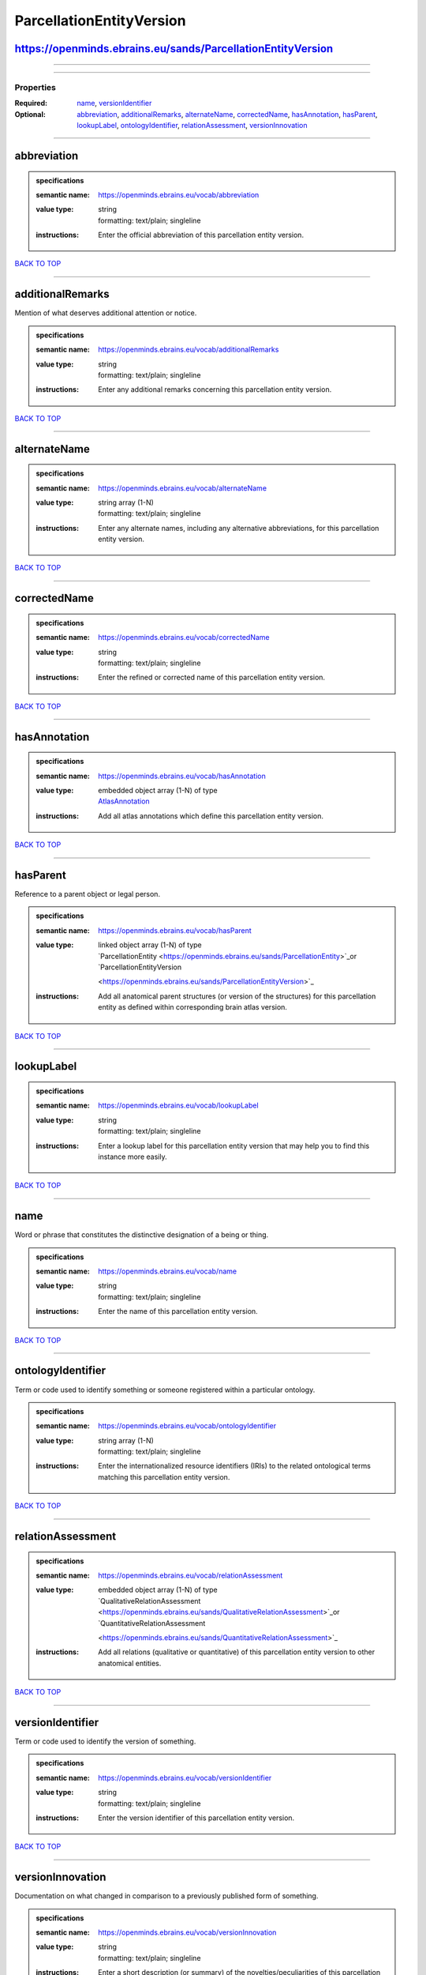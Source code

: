 #########################
ParcellationEntityVersion
#########################

https://openminds.ebrains.eu/sands/ParcellationEntityVersion
------------------------------------------------------------

------------

------------

**********
Properties
**********

:Required: `name <name_heading_>`_, `versionIdentifier <versionIdentifier_heading_>`_
:Optional: `abbreviation <abbreviation_heading_>`_, `additionalRemarks <additionalRemarks_heading_>`_, `alternateName <alternateName_heading_>`_, `correctedName
   <correctedName_heading_>`_, `hasAnnotation <hasAnnotation_heading_>`_, `hasParent <hasParent_heading_>`_, `lookupLabel <lookupLabel_heading_>`_,
   `ontologyIdentifier <ontologyIdentifier_heading_>`_, `relationAssessment <relationAssessment_heading_>`_, `versionInnovation <versionInnovation_heading_>`_

------------

.. _abbreviation_heading:

abbreviation
------------

.. admonition:: specifications

   :semantic name: https://openminds.ebrains.eu/vocab/abbreviation
   :value type: | string
                | formatting: text/plain; singleline
   :instructions: Enter the official abbreviation of this parcellation entity version.

`BACK TO TOP <ParcellationEntityVersion_>`_

------------

.. _additionalRemarks_heading:

additionalRemarks
-----------------

Mention of what deserves additional attention or notice.

.. admonition:: specifications

   :semantic name: https://openminds.ebrains.eu/vocab/additionalRemarks
   :value type: | string
                | formatting: text/plain; singleline
   :instructions: Enter any additional remarks concerning this parcellation entity version.

`BACK TO TOP <ParcellationEntityVersion_>`_

------------

.. _alternateName_heading:

alternateName
-------------

.. admonition:: specifications

   :semantic name: https://openminds.ebrains.eu/vocab/alternateName
   :value type: | string array \(1-N\)
                | formatting: text/plain; singleline
   :instructions: Enter any alternate names, including any alternative abbreviations, for this parcellation entity version.

`BACK TO TOP <ParcellationEntityVersion_>`_

------------

.. _correctedName_heading:

correctedName
-------------

.. admonition:: specifications

   :semantic name: https://openminds.ebrains.eu/vocab/correctedName
   :value type: | string
                | formatting: text/plain; singleline
   :instructions: Enter the refined or corrected name of this parcellation entity version.

`BACK TO TOP <ParcellationEntityVersion_>`_

------------

.. _hasAnnotation_heading:

hasAnnotation
-------------

.. admonition:: specifications

   :semantic name: https://openminds.ebrains.eu/vocab/hasAnnotation
   :value type: | embedded object array \(1-N\) of type
                | `AtlasAnnotation <https://openminds.ebrains.eu/sands/AtlasAnnotation>`_
   :instructions: Add all atlas annotations which define this parcellation entity version.

`BACK TO TOP <ParcellationEntityVersion_>`_

------------

.. _hasParent_heading:

hasParent
---------

Reference to a parent object or legal person.

.. admonition:: specifications

   :semantic name: https://openminds.ebrains.eu/vocab/hasParent
   :value type: | linked object array \(1-N\) of type
                | `ParcellationEntity <https://openminds.ebrains.eu/sands/ParcellationEntity>`_or `ParcellationEntityVersion
                <https://openminds.ebrains.eu/sands/ParcellationEntityVersion>`_
   :instructions: Add all anatomical parent structures (or version of the structures) for this parcellation entity as defined within corresponding brain atlas
      version.

`BACK TO TOP <ParcellationEntityVersion_>`_

------------

.. _lookupLabel_heading:

lookupLabel
-----------

.. admonition:: specifications

   :semantic name: https://openminds.ebrains.eu/vocab/lookupLabel
   :value type: | string
                | formatting: text/plain; singleline
   :instructions: Enter a lookup label for this parcellation entity version that may help you to find this instance more easily.

`BACK TO TOP <ParcellationEntityVersion_>`_

------------

.. _name_heading:

name
----

Word or phrase that constitutes the distinctive designation of a being or thing.

.. admonition:: specifications

   :semantic name: https://openminds.ebrains.eu/vocab/name
   :value type: | string
                | formatting: text/plain; singleline
   :instructions: Enter the name of this parcellation entity version.

`BACK TO TOP <ParcellationEntityVersion_>`_

------------

.. _ontologyIdentifier_heading:

ontologyIdentifier
------------------

Term or code used to identify something or someone registered within a particular ontology.

.. admonition:: specifications

   :semantic name: https://openminds.ebrains.eu/vocab/ontologyIdentifier
   :value type: | string array \(1-N\)
                | formatting: text/plain; singleline
   :instructions: Enter the internationalized resource identifiers (IRIs) to the related ontological terms matching this parcellation entity version.

`BACK TO TOP <ParcellationEntityVersion_>`_

------------

.. _relationAssessment_heading:

relationAssessment
------------------

.. admonition:: specifications

   :semantic name: https://openminds.ebrains.eu/vocab/relationAssessment
   :value type: | embedded object array \(1-N\) of type
                | `QualitativeRelationAssessment <https://openminds.ebrains.eu/sands/QualitativeRelationAssessment>`_or `QuantitativeRelationAssessment
                <https://openminds.ebrains.eu/sands/QuantitativeRelationAssessment>`_
   :instructions: Add all relations (qualitative or quantitative) of this parcellation entity version to other anatomical entities.

`BACK TO TOP <ParcellationEntityVersion_>`_

------------

.. _versionIdentifier_heading:

versionIdentifier
-----------------

Term or code used to identify the version of something.

.. admonition:: specifications

   :semantic name: https://openminds.ebrains.eu/vocab/versionIdentifier
   :value type: | string
                | formatting: text/plain; singleline
   :instructions: Enter the version identifier of this parcellation entity version.

`BACK TO TOP <ParcellationEntityVersion_>`_

------------

.. _versionInnovation_heading:

versionInnovation
-----------------

Documentation on what changed in comparison to a previously published form of something.

.. admonition:: specifications

   :semantic name: https://openminds.ebrains.eu/vocab/versionInnovation
   :value type: | string
                | formatting: text/plain; singleline
   :instructions: Enter a short description (or summary) of the novelties/peculiarities of this parcellation entity version in comparison to its preceding
      versions. If this parcellation entity version is the first version, leave blank.

`BACK TO TOP <ParcellationEntityVersion_>`_

------------

